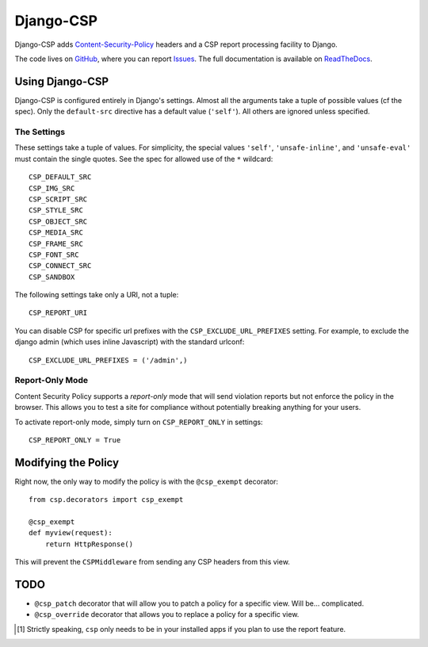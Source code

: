 ==========
Django-CSP
==========

Django-CSP adds Content-Security-Policy_ headers and a CSP report
processing facility to Django.

The code lives on GitHub_, where you can report Issues_. The full
documentation is available on ReadTheDocs_.

.. _Content-Security-Policy: http://www.w3.org/TR/CSP/
.. _GitHub: https://github.com/mozilla/django-csp
.. _Issues: https://github.com/mozilla/django-csp/issues
.. _ReadTheDocs: http://django-csp.readthedocs.org/


Using Django-CSP
================

Django-CSP is configured entirely in Django's settings. Almost all the
arguments take a tuple of possible values (cf the spec). Only the
``default-src`` directive has a default value (``'self'``). All others are
ignored unless specified.




The Settings
------------

These settings take a tuple of values. For simplicity, the special values
``'self'``, ``'unsafe-inline'``, and ``'unsafe-eval'`` must contain
the single quotes. See the spec for allowed use of the ``*`` wildcard::

    CSP_DEFAULT_SRC
    CSP_IMG_SRC
    CSP_SCRIPT_SRC
    CSP_STYLE_SRC
    CSP_OBJECT_SRC
    CSP_MEDIA_SRC
    CSP_FRAME_SRC
    CSP_FONT_SRC
    CSP_CONNECT_SRC
    CSP_SANDBOX

The following settings take only a URI, not a tuple::

    CSP_REPORT_URI

You can disable CSP for specific url prefixes with the
``CSP_EXCLUDE_URL_PREFIXES`` setting. For example, to exclude the django admin
(which uses inline Javascript) with the standard urlconf::

    CSP_EXCLUDE_URL_PREFIXES = ('/admin',)




Report-Only Mode
----------------

Content Security Policy supports a *report-only* mode that will send
violation reports but not enforce the policy in the browser. This allows you
to test a site for compliance without potentially breaking anything for your
users.

To activate report-only mode, simply turn on ``CSP_REPORT_ONLY`` in
settings::

    CSP_REPORT_ONLY = True


Modifying the Policy
====================

Right now, the only way to modify the policy is with the ``@csp_exempt``
decorator::

    from csp.decorators import csp_exempt

    @csp_exempt
    def myview(request):
        return HttpResponse()

This will prevent the ``CSPMiddleware`` from sending any CSP headers from this
view.


TODO
====

* ``@csp_patch`` decorator that will allow you to patch a policy for a specific
  view. Will be... complicated.
* ``@csp_override`` decorator that allows you to replace a policy for a
  specific view.

.. [#] Strictly speaking, ``csp`` only needs to be in your installed apps
   if you plan to use the report feature.

